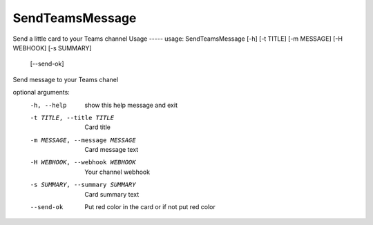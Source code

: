 SendTeamsMessage
===============
Send a little card to your Teams channel  
Usage
-----
usage: SendTeamsMessage [-h] [-t TITLE] [-m MESSAGE] [-H WEBHOOK] [-s SUMMARY]
                        [--send-ok]

Send message to your Teams chanel

optional arguments:
  -h, --help            show this help message and exit
  -t TITLE, --title TITLE
                        Card title
  -m MESSAGE, --message MESSAGE
                        Card message text
  -H WEBHOOK, --webhook WEBHOOK
                        Your channel webhook
  -s SUMMARY, --summary SUMMARY
                        Card summary text
  --send-ok             Put red color in the card or if not put red color
